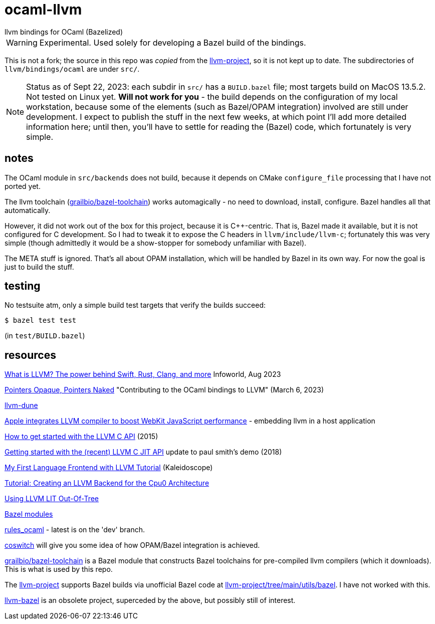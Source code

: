 = ocaml-llvm
llvm bindings for OCaml (Bazelized)

WARNING: Experimental. Used solely for developing a Bazel
build of the bindings.

This is not a fork; the source in this repo was _copied_ from the
link:https://github.com/llvm/llvm-project/tree/main/llvm/bindings/ocaml[llvm-project],
so it is not kept up to date. The subdirectories of
`llvm/bindings/ocaml` are under `src/`.

NOTE: Status as of Sept 22, 2023: each subdir in `src/` has a
`BUILD.bazel` file; most targets build on MacOS 13.5.2. Not tested on
Linux yet.  **Will not work for you** - the build depends
on the configuration of my local workstation, because some of the
elements (such as Bazel/OPAM integration) involved are still under
development. I expect to publish the stuff in the next few weeks, at
which point I'll add more detailed information here; until then,
you'll have to settle for reading the (Bazel) code, which fortunately
is very simple.

== notes

The OCaml module in `src/backends` does not build, because it depends
on CMake `configure_file` processing that I have not ported yet.

The llvm toolchain
(link:https://github.com/grailbio/bazel-toolchain[grailbio/bazel-toolchain])
works automagically - no need to download, install, configure. Bazel
handles all that automatically.

However, it did not work out of the box for this project, because it
is C++-centric. That is, Bazel made it available, but it is not
configured for C development. So I had to tweak it to expose the C
headers in `llvm/include/llvm-c`; fortunately this was very simple
(though admittedly it would be a show-stopper for somebody unfamiliar
with Bazel).

The META stuff is ignored. That's all about OPAM installation, which
will be handled by Bazel in its own way. For now the goal is just to build the stuff.

== testing

No testsuite atm, only a simple build test targets that verify the builds succeed:

    $ bazel test test

(in `test/BUILD.bazel`)

== resources

link:https://www.infoworld.com/article/3247799/what-is-llvm-the-power-behind-swift-rust-clang-and-more.html#:~:text=LLVM%20is%20a%20compiler%20framework,2023%202%3A00%20am%20PDT[What is LLVM? The power behind Swift, Rust, Clang, and more] Infoworld, Aug 2023

link:https://alan-j-hu.github.io/writing/llvm-ocaml.html[Pointers
Opaque, Pointers Naked] "Contributing to the OCaml bindings to LLVM" (March 6, 2023)

link:https://github.com/alan-j-hu/llvm-dune[llvm-dune]

link:https://arstechnica.com/information-technology/2014/05/apple-integrates-llvm-compiler-to-boost-webkit-javascript-performance/[Apple integrates LLVM compiler to boost WebKit JavaScript performance] - embedding llvm in a host application

link:https://www.pauladamsmith.com/blog/2015/01/how-to-get-started-with-llvm-c-api.html[How to get started with the LLVM C API] (2015)

link:https://www.owenstephens.co.uk/blog/2018/09/25/getting-started-with-the-newer-llvm-c-api.html[Getting started with the (recent) LLVM C JIT API] update to paul smith's demo (2018)

link:https://llvm.org/docs/tutorial/MyFirstLanguageFrontend/index.html[My First Language Frontend with LLVM Tutorial] (Kaleidoscope)

link:https://jonathan2251.github.io/lbd/[Tutorial: Creating an LLVM Backend for the Cpu0 Architecture]

link:https://medium.com/@mshockwave/using-llvm-lit-out-of-tree-5cddada85a78[Using LLVM LIT Out-Of-Tree]

link:https://bazel.build/external/module[Bazel modules]

link:https://github.com/obazl/rules_ocaml[rules_ocaml] - latest is on the 'dev' branch.

link:https://github.com/obazl/coswitch/tree/dev[coswitch] will give you some idea of how OPAM/Bazel integration is achieved.

link:https://github.com/grailbio/bazel-toolchain[grailbio/bazel-toolchain]
is a Bazel module that constructs Bazel toolchains for pre-compiled
llvm compilers (which it downloads).  This is what is used by this repo.

The link:https://github.com/llvm/llvm-project/tree/main[llvm-project]
supports Bazel builds via unofficial Bazel code at
link:https://github.com/llvm/llvm-project/tree/main/utils/bazel[llvm-project/tree/main/utils/bazel].
I have not worked with this.

link:https://github.com/google/llvm-bazel[llvm-bazel] is an obsolete
project, superceded by the above, but possibly still of interest.

